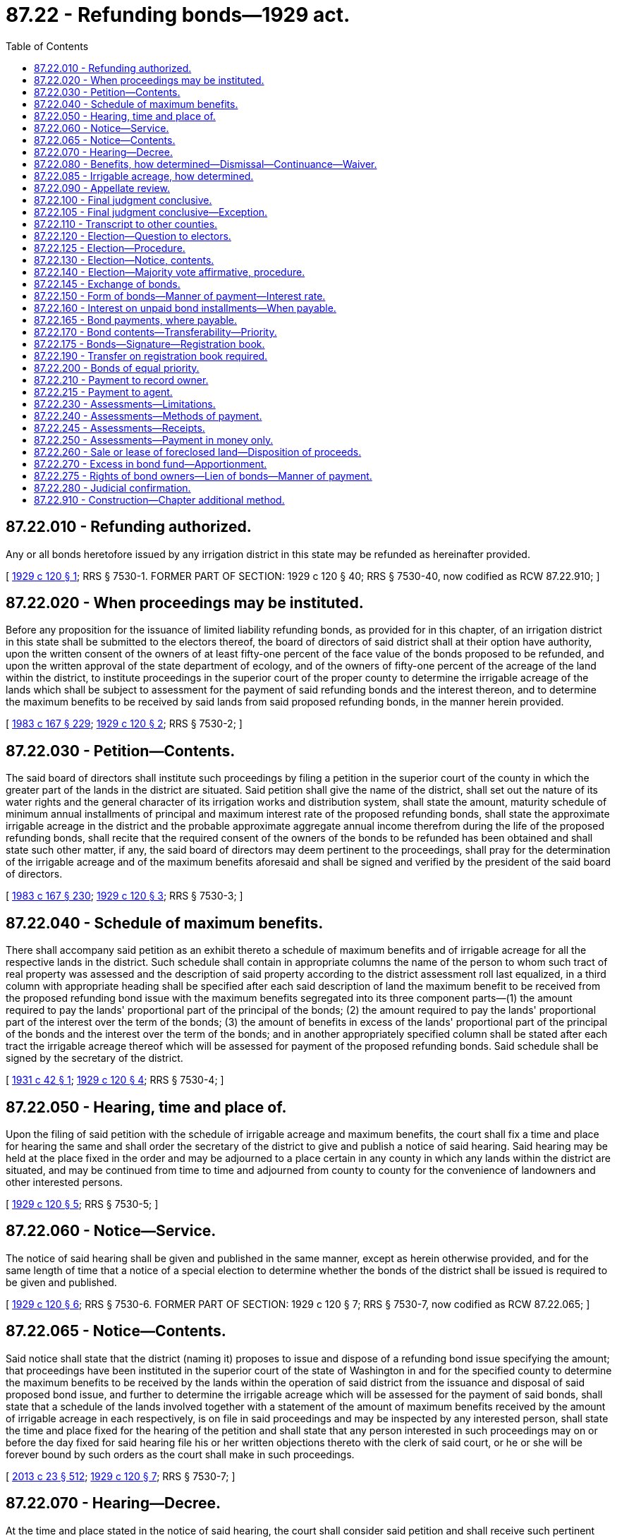 = 87.22 - Refunding bonds—1929 act.
:toc:

== 87.22.010 - Refunding authorized.
Any or all bonds heretofore issued by any irrigation district in this state may be refunded as hereinafter provided.

[ http://leg.wa.gov/CodeReviser/documents/sessionlaw/1929c120.pdf?cite=1929%20c%20120%20§%201[1929 c 120 § 1]; RRS § 7530-1. FORMER PART OF SECTION:  1929 c 120 § 40; RRS § 7530-40, now codified as RCW  87.22.910; ]

== 87.22.020 - When proceedings may be instituted.
Before any proposition for the issuance of limited liability refunding bonds, as provided for in this chapter, of an irrigation district in this state shall be submitted to the electors thereof, the board of directors of said district shall at their option have authority, upon the written consent of the owners of at least fifty-one percent of the face value of the bonds proposed to be refunded, and upon the written approval of the state department of ecology, and of the owners of fifty-one percent of the acreage of the land within the district, to institute proceedings in the superior court of the proper county to determine the irrigable acreage of the lands which shall be subject to assessment for the payment of said refunding bonds and the interest thereon, and to determine the maximum benefits to be received by said lands from said proposed refunding bonds, in the manner herein provided.

[ http://leg.wa.gov/CodeReviser/documents/sessionlaw/1983c167.pdf?cite=1983%20c%20167%20§%20229[1983 c 167 § 229]; http://leg.wa.gov/CodeReviser/documents/sessionlaw/1929c120.pdf?cite=1929%20c%20120%20§%202[1929 c 120 § 2]; RRS § 7530-2; ]

== 87.22.030 - Petition—Contents.
The said board of directors shall institute such proceedings by filing a petition in the superior court of the county in which the greater part of the lands in the district are situated. Said petition shall give the name of the district, shall set out the nature of its water rights and the general character of its irrigation works and distribution system, shall state the amount, maturity schedule of minimum annual installments of principal and maximum interest rate of the proposed refunding bonds, shall state the approximate irrigable acreage in the district and the probable approximate aggregate annual income therefrom during the life of the proposed refunding bonds, shall recite that the required consent of the owners of the bonds to be refunded has been obtained and shall state such other matter, if any, the said board of directors may deem pertinent to the proceedings, shall pray for the determination of the irrigable acreage and of the maximum benefits aforesaid and shall be signed and verified by the president of the said board of directors.

[ http://leg.wa.gov/CodeReviser/documents/sessionlaw/1983c167.pdf?cite=1983%20c%20167%20§%20230[1983 c 167 § 230]; http://leg.wa.gov/CodeReviser/documents/sessionlaw/1929c120.pdf?cite=1929%20c%20120%20§%203[1929 c 120 § 3]; RRS § 7530-3; ]

== 87.22.040 - Schedule of maximum benefits.
There shall accompany said petition as an exhibit thereto a schedule of maximum benefits and of irrigable acreage for all the respective lands in the district. Such schedule shall contain in appropriate columns the name of the person to whom such tract of real property was assessed and the description of said property according to the district assessment roll last equalized, in a third column with appropriate heading shall be specified after each said description of land the maximum benefit to be received from the proposed refunding bond issue with the maximum benefits segregated into its three component parts—(1) the amount required to pay the lands' proportional part of the principal of the bonds; (2) the amount required to pay the lands' proportional part of the interest over the term of the bonds; (3) the amount of benefits in excess of the lands' proportional part of the principal of the bonds and the interest over the term of the bonds; and in another appropriately specified column shall be stated after each tract the irrigable acreage thereof which will be assessed for payment of the proposed refunding bonds. Said schedule shall be signed by the secretary of the district.

[ http://leg.wa.gov/CodeReviser/documents/sessionlaw/1931c42.pdf?cite=1931%20c%2042%20§%201[1931 c 42 § 1]; http://leg.wa.gov/CodeReviser/documents/sessionlaw/1929c120.pdf?cite=1929%20c%20120%20§%204[1929 c 120 § 4]; RRS § 7530-4; ]

== 87.22.050 - Hearing, time and place of.
Upon the filing of said petition with the schedule of irrigable acreage and maximum benefits, the court shall fix a time and place for hearing the same and shall order the secretary of the district to give and publish a notice of said hearing. Said hearing may be held at the place fixed in the order and may be adjourned to a place certain in any county in which any lands within the district are situated, and may be continued from time to time and adjourned from county to county for the convenience of landowners and other interested persons.

[ http://leg.wa.gov/CodeReviser/documents/sessionlaw/1929c120.pdf?cite=1929%20c%20120%20§%205[1929 c 120 § 5]; RRS § 7530-5; ]

== 87.22.060 - Notice—Service.
The notice of said hearing shall be given and published in the same manner, except as herein otherwise provided, and for the same length of time that a notice of a special election to determine whether the bonds of the district shall be issued is required to be given and published.

[ http://leg.wa.gov/CodeReviser/documents/sessionlaw/1929c120.pdf?cite=1929%20c%20120%20§%206[1929 c 120 § 6]; RRS § 7530-6. FORMER PART OF SECTION:  1929 c 120 § 7; RRS § 7530-7, now codified as RCW  87.22.065; ]

== 87.22.065 - Notice—Contents.
Said notice shall state that the district (naming it) proposes to issue and dispose of a refunding bond issue specifying the amount; that proceedings have been instituted in the superior court of the state of Washington in and for the specified county to determine the maximum benefits to be received by the lands within the operation of said district from the issuance and disposal of said proposed bond issue, and further to determine the irrigable acreage which will be assessed for the payment of said bonds, shall state that a schedule of the lands involved together with a statement of the amount of maximum benefits received by the amount of irrigable acreage in each respectively, is on file in said proceedings and may be inspected by any interested person, shall state the time and place fixed for the hearing of the petition and shall state that any person interested in such proceedings may on or before the day fixed for said hearing file his or her written objections thereto with the clerk of said court, or he or she will be forever bound by such orders as the court shall make in such proceedings.

[ http://lawfilesext.leg.wa.gov/biennium/2013-14/Pdf/Bills/Session%20Laws/Senate/5077-S.SL.pdf?cite=2013%20c%2023%20§%20512[2013 c 23 § 512]; http://leg.wa.gov/CodeReviser/documents/sessionlaw/1929c120.pdf?cite=1929%20c%20120%20§%207[1929 c 120 § 7]; RRS § 7530-7; ]

== 87.22.070 - Hearing—Decree.
At the time and place stated in the notice of said hearing, the court shall consider said petition and shall receive such pertinent evidence as may be offered in support thereof or against the same, shall enter a decree fully determining the maximum benefits received by and the irrigable acreage in, the several tracts of land involved as shown by the schedule and as prayed for in said petition. Said action shall be an equitable one in rem and the court shall have full authority to make and issue any and all necessary orders and to do any and all things proper or incidental to the exercise of its jurisdiction in this connection. At said hearing the matters set forth in said petition and accompanying schedule shall be presumed to be true and correct in the absence of sufficient evidence to the contrary.

[ http://leg.wa.gov/CodeReviser/documents/sessionlaw/1929c120.pdf?cite=1929%20c%20120%20§%208[1929 c 120 § 8]; RRS § 7530-8; ]

== 87.22.080 - Benefits, how determined—Dismissal—Continuance—Waiver.
The maximum benefits accruing to the several tracts of land in the district from the proposed refunding bond issue shall be considered as new and independent of that accruing from the bonds to be refunded and in determining the maximum benefits as prayed for in said petition, the court shall not be limited to a consideration of the enhancement of market value of the lands involved arising immediately from the issuance and disposal of the proposed refunding bonds but shall have authority to consider such benefits as shall accrue to said lands from the plan of financing provided by the proposed bonds and from the continued operation of the irrigation system under the administration of the district during the life of said refunding bonds and any other benefits that may accrue. If the court finds that the aggregate amount of said maximum benefits shall not equal at least double the amount of the principal of the proposed refunding bonds, to which shall be added the interest computed at the rate specified in the refunding bonds, it shall enter a decree dismissing the proceedings and the district shall have no authority to issue the proposed refunding bonds until a satisfactory decree has been obtained under the provisions of this chapter: PROVIDED, That nothing herein contained shall be construed to prevent the district from continuing the hearing for the purpose of modifying the proposed refunding bond plan or for the purpose of otherwise meeting the objection of the court, nor shall the dismissal of the proceeding be in anywise prejudicial to the institution of a subsequent action for the same purpose; AND PROVIDED FURTHER, That nothing herein contained shall be construed to prevent the court from entering a decree upon stipulation of the holders of the bonds to be refunded to waive their right to part of the indebtedness represented by the bonds to be refunded, so that the proposed refunding bond issue comes within the statutory requirements as to maximum benefits, or to accept refunding bonds based on a lesser aggregate maximum benefit than that required by the statute.

[ http://leg.wa.gov/CodeReviser/documents/sessionlaw/1931c42.pdf?cite=1931%20c%2042%20§%202[1931 c 42 § 2]; http://leg.wa.gov/CodeReviser/documents/sessionlaw/1929c120.pdf?cite=1929%20c%20120%20§%209[1929 c 120 § 9]; RRS § 7530-9. FORMER PART OF SECTION:  1929 c 120 § 10; RRS § 7530-10, now codified as RCW  87.22.085; ]

== 87.22.085 - Irrigable acreage, how determined.
In determining the irrigable acreage as provided herein, the court shall consider all lands included in the district capable of being used for agricultural purposes, provided that no lands shall be found to be irrigable which are not irrigable from the plan of the irrigation works of the district; and provided that nothing herein contained shall be construed to prevent a reconsideration of the irrigability of lands found nonirrigable upon the modification or enlargement of the irrigation system whereby said lands at first found nonirrigable may be irrigated by the district system.

[ http://leg.wa.gov/CodeReviser/documents/sessionlaw/1929c120.pdf?cite=1929%20c%20120%20§%2010[1929 c 120 § 10]; RRS § 7530-10; ]

== 87.22.090 - Appellate review.
Appellate review of the judgment entered in said proceedings may be sought in the same manner as in other cases in equity.

[ http://leg.wa.gov/CodeReviser/documents/sessionlaw/1988c202.pdf?cite=1988%20c%20202%20§%2088[1988 c 202 § 88]; http://leg.wa.gov/CodeReviser/documents/sessionlaw/1971c81.pdf?cite=1971%20c%2081%20§%20173[1971 c 81 § 173]; http://leg.wa.gov/CodeReviser/documents/sessionlaw/1929c120.pdf?cite=1929%20c%20120%20§%2011[1929 c 120 § 11]; RRS § 7530-11; ]

== 87.22.100 - Final judgment conclusive.
The judgment of the court determining maximum benefits and the irrigable acreage in such proceedings, unless appealed from within the time prescribed by law, and upon final judgment on appeal, shall be conclusive, except as herein otherwise provided, upon and against each and every owner of said bonds issued as proposed and upon and against every tract of land in the district, upon and against those owning the same or having any interest therein, including minors, insane persons, those convicted of crime as well as those free from disability, and upon and against those who may have appeared in said proceedings.

[ http://leg.wa.gov/CodeReviser/documents/sessionlaw/1929c120.pdf?cite=1929%20c%20120%20§%2012[1929 c 120 § 12]; RRS § 7530-12. FORMER PART OF SECTION:  1929 c 120 § 13; RRS § 7530-13, now codified in RCW  87.22.105; ]

== 87.22.105 - Final judgment conclusive—Exception.
Said judgment shall be final and conclusive upon and against all lands in the district on appeal as aforesaid, except as to the particular tract or tracts involved in the appeal.

[ http://leg.wa.gov/CodeReviser/documents/sessionlaw/1929c120.pdf?cite=1929%20c%20120%20§%2013[1929 c 120 § 13]; RRS § 7530-13; ]

== 87.22.110 - Transcript to other counties.
A transcript of so much of the judgment in said proceedings as pertain to the lands situated in each county other than the one in which the proceedings were instituted shall be certified by the clerk of the court and mailed to the county clerk of each of said other counties respectively for record among the recorded judgments therein.

[ http://leg.wa.gov/CodeReviser/documents/sessionlaw/1929c120.pdf?cite=1929%20c%20120%20§%2014[1929 c 120 § 14]; RRS § 7530-14; ]

== 87.22.120 - Election—Question to electors.
Upon final determination of maximum benefits and irrigable acreage aforesaid, the board of directors of the district shall submit to the electors of the district possessing the qualifications prescribed by the irrigation district law the question whether refunding bonds of the district in amount and of the maturity proposed by said board shall be issued and exchanged for outstanding bonds as herein provided.

[ http://leg.wa.gov/CodeReviser/documents/sessionlaw/1929c120.pdf?cite=1929%20c%20120%20§%2015[1929 c 120 § 15]; RRS § 7530-15. FORMER PART OF SECTION:  1929 c 120 § 16; RRS § 7530-16, now codified as RCW  87.22.125; ]

== 87.22.125 - Election—Procedure.
Except as herein otherwise specifically provided said election shall be called, noticed, conducted and the results thereof determined in the same manner and by the same officials as that provided by law for the calling, noticing, conducting and canvassing of original bond elections in irrigated districts.

[ http://leg.wa.gov/CodeReviser/documents/sessionlaw/1929c120.pdf?cite=1929%20c%20120%20§%2016[1929 c 120 § 16]; RRS § 7530-16; ]

== 87.22.130 - Election—Notice, contents.
The notice of said election shall specify the time and place of the election, the amount of the proposed refunding bonds, the maturity, the schedule of the minimum annual payments of the principal thereof and the maximum annual rate of interest said bonds shall bear, as approved by the court in the decree determining maximum benefits and irrigable acreage.

[ http://leg.wa.gov/CodeReviser/documents/sessionlaw/1929c120.pdf?cite=1929%20c%20120%20§%2017[1929 c 120 § 17]; RRS § 7530-17; ]

== 87.22.140 - Election—Majority vote affirmative, procedure.
If a majority of the votes cast at said election are in favor of the proposed refunding issue the board of directors shall thereupon have authority to cause refunding bonds of the district in the amount and on the basis of the plan of payment and rate of interest proposed, to be issued and exchanged as herein provided.

[ http://leg.wa.gov/CodeReviser/documents/sessionlaw/1929c120.pdf?cite=1929%20c%20120%20§%2018[1929 c 120 § 18]; RRS § 7530-18. FORMER PART OF SECTION:  1929 c 120 § 19; RRS § 7530-19, now codified in RCW  87.22.145; ]

== 87.22.145 - Exchange of bonds.
Refunding bonds provided for under this chapter may be exchanged for any or all of the bonds to be refunded on such basis as may be agreed upon between the board of directors of the district and the bond owners: PROVIDED, That said refunding bonds shall not be issued in a greater sum than the total aggregate face value of the bonds to be refunded.

[ http://leg.wa.gov/CodeReviser/documents/sessionlaw/1983c167.pdf?cite=1983%20c%20167%20§%20231[1983 c 167 § 231]; http://leg.wa.gov/CodeReviser/documents/sessionlaw/1929c120.pdf?cite=1929%20c%20120%20§%2019[1929 c 120 § 19]; RRS § 7530-19; ]

== 87.22.150 - Form of bonds—Manner of payment—Interest rate.
. Said refunding bonds shall be issued in such denominations as the board shall determine, but in the same denominations so far as practicable as the bonds to be refunded and shall mature at the date specified in the notice of election but not in any event later than thirty years from the date thereof, and shall be payable in minimum annual installments specified on a percentage basis and amortized to provide for full payment of the bonds with interest at maturity: PROVIDED, That in lieu of the annual payments of principal and semiannual payments of interest as provided in this chapter, the court may prescribe the form, manner of payment, and interest rate or rates of the refunding bonds, in the decree determining maximum benefits and irrigable acreage; and said decree may grant the district the right to pay at the date of any annual or semiannual payment, one or more next accruing annual or semiannual installments less the interest on that part of the principal thus paid in advance: AND PROVIDED, In all cases in which the court determines the form, manner of payment, and interest rate of the refunding bonds in the decree determining maximum benefits, all notices provided in this chapter and any other provision thereof, shall be given and construed in conformity with the terms and conditions of said bond prescribed in said decree. Such bonds may be in any registered form as provided for in RCW 39.46.030.

. Notwithstanding subsection (1) of this section, such bonds may be issued in any registered form and sold in accordance with chapter 39.46 RCW.

[ http://leg.wa.gov/CodeReviser/documents/sessionlaw/1983c167.pdf?cite=1983%20c%20167%20§%20232[1983 c 167 § 232]; http://leg.wa.gov/CodeReviser/documents/sessionlaw/1970ex1c56.pdf?cite=1970%20ex.s.%20c%2056%20§%2097[1970 ex.s. c 56 § 97]; http://leg.wa.gov/CodeReviser/documents/sessionlaw/1969ex1c232.pdf?cite=1969%20ex.s.%20c%20232%20§%2056[1969 ex.s. c 232 § 56]; http://leg.wa.gov/CodeReviser/documents/sessionlaw/1931c42.pdf?cite=1931%20c%2042%20§%203[1931 c 42 § 3]; http://leg.wa.gov/CodeReviser/documents/sessionlaw/1929c120.pdf?cite=1929%20c%20120%20§%2020[1929 c 120 § 20]; RRS § 7530-20; ]

== 87.22.160 - Interest on unpaid bond installments—When payable.
All unpaid installments on account of the principal of said refunding bonds shall bear interest from the date of the bonds at a rate or rates as authorized by the board of directors of the district. Different installments of the principal of said bonds may bear different rates of interest if it is so provided in the bond plan. Interest shall be payable semiannually on the first day of January and July of each year.

[ http://leg.wa.gov/CodeReviser/documents/sessionlaw/1970ex1c56.pdf?cite=1970%20ex.s.%20c%2056%20§%2098[1970 ex.s. c 56 § 98]; http://leg.wa.gov/CodeReviser/documents/sessionlaw/1969ex1c232.pdf?cite=1969%20ex.s.%20c%20232%20§%2057[1969 ex.s. c 232 § 57]; http://leg.wa.gov/CodeReviser/documents/sessionlaw/1929c120.pdf?cite=1929%20c%20120%20§%2021[1929 c 120 § 21]; RRS 7530-21. FORMER PART OF SECTION:  1929 c 120 § 22; RRS § 7530-22, now codified as RCW  87.22.165; ]

== 87.22.165 - Bond payments, where payable.
Both principal and interest shall be made payable at the office of the county treasurer of the county in which the office of the board of directors of the district is situated.

[ http://leg.wa.gov/CodeReviser/documents/sessionlaw/1929c120.pdf?cite=1929%20c%20120%20§%2022[1929 c 120 § 22]; RRS § 7530-22; ]

== 87.22.170 - Bond contents—Transferability—Priority.
Said bonds shall express upon their face that they were issued by authority of this chapter, stating its title and date of approval, that the district reserves the right to pay on account of the principal thereof annual installments at a greater rate than the minimum rate stated in the bonds, that said bonds are transferable only on the registration book of the county treasurer's office at which said bonds are payable; that any attempted transfer of said bonds not recorded in said registration book shall be void so far as the rights of the district are concerned and that said bonds are of equal priority, payable with interest on a pro rata basis from revenues derived from annual assessments levied against the irrigable benefited lands within the district.

[ http://leg.wa.gov/CodeReviser/documents/sessionlaw/1929c120.pdf?cite=1929%20c%20120%20§%2023[1929 c 120 § 23]; RRS § 7530-23. FORMER PART OF SECTION:  1929 c 120 § 24; RRS § 7530-24, now codified as RCW  87.22.175; ]

== 87.22.175 - Bonds—Signature—Registration book.
Said bonds shall be signed by the president of the board and secretary of the district and the seal of the district shall be impressed thereon. The term "registration book" as used in chapter 87.22 RCW shall constitute the method of registration adopted in conformance with RCW 39.46.030.

[ http://leg.wa.gov/CodeReviser/documents/sessionlaw/1983c167.pdf?cite=1983%20c%20167%20§%20233[1983 c 167 § 233]; http://leg.wa.gov/CodeReviser/documents/sessionlaw/1929c120.pdf?cite=1929%20c%20120%20§%2024[1929 c 120 § 24]; RRS § 7530-24; ]

== 87.22.190 - Transfer on registration book required.
Said bonds shall be transferable only on the registration book and any attempted transfer of said bonds not recorded in said registration book shall be void so far as the rights of the district are concerned.

[ http://leg.wa.gov/CodeReviser/documents/sessionlaw/1983c167.pdf?cite=1983%20c%20167%20§%20234[1983 c 167 § 234]; http://leg.wa.gov/CodeReviser/documents/sessionlaw/1929c120.pdf?cite=1929%20c%20120%20§%2026[1929 c 120 § 26]; RRS § 7530-26. FORMER PART OF SECTION:  1929 c 120 § 27; RRS § 7530-27, now codified as RCW  87.22.195; ]

== 87.22.200 - Bonds of equal priority.
Said bonds shall be of equal priority and shall be paid on a pro rata basis, in proportion to their respective face values, PROVIDED, That for purposes of identification only said bonds may be numbered consecutively.

[ http://leg.wa.gov/CodeReviser/documents/sessionlaw/1929c120.pdf?cite=1929%20c%20120%20§%2028[1929 c 120 § 28]; RRS § 7530-28; ]

== 87.22.210 - Payment to record owner.
Payment by the said county treasurer of any installment of or interest on said bonds, or any of the same, to the recorded owner thereof as shown on said registration book shall constitute a valid payment, without surrender of said bonds or any of the same, provided that final payment on account of any bond shall not be made until and unless the same is surrendered.

[ http://leg.wa.gov/CodeReviser/documents/sessionlaw/1929c120.pdf?cite=1929%20c%20120%20§%2029[1929 c 120 § 29]; RRS § 7530-29. FORMER PART OF SECTION:  1929 c 120 § 30; RRS § 7530-30, now codified as RCW  87.22.215; ]

== 87.22.215 - Payment to agent.
Any bondholder or group of bondholders shall have the right to request said county treasurer in writing to pay the interest and installments of principal of his or her or their bond or bonds to such agent as may be designated in said request and payment to said agent shall constitute a valid payment to the record owner or owners of said bond or bonds within the provisions of this chapter.

[ http://lawfilesext.leg.wa.gov/biennium/2013-14/Pdf/Bills/Session%20Laws/Senate/5077-S.SL.pdf?cite=2013%20c%2023%20§%20513[2013 c 23 § 513]; http://leg.wa.gov/CodeReviser/documents/sessionlaw/1929c120.pdf?cite=1929%20c%20120%20§%2030[1929 c 120 § 30]; RRS § 7530-30; ]

== 87.22.230 - Assessments—Limitations.
No tract of land shall be assessed by the district during the life of the proposed bonds when issued for the purpose of paying the principal of or interest on said bonds in an aggregate amount in excess of double the amount determined in the decree fixing maximum benefits under subdivision (1) of RCW 87.22.040, together with the interest on the principal computed at the rates specified in the bond, and any assessment in excess thereof shall be void. In addition to its regular normal assessment for the principal or interest of said bonds, no tract of land shall be assessed in any one year to make up past or anticipated delinquencies of assessments or both levied or to be levied against the lands in the district for said purposes, in excess of fifty percent of its regular normal assessment for said bonds.

[ http://leg.wa.gov/CodeReviser/documents/sessionlaw/1931c42.pdf?cite=1931%20c%2042%20§%204[1931 c 42 § 4]; http://leg.wa.gov/CodeReviser/documents/sessionlaw/1929c120.pdf?cite=1929%20c%20120%20§%2031[1929 c 120 § 31]; RRS § 7530-31; ]

== 87.22.240 - Assessments—Methods of payment.
The owner of any land within said irrigation district which shall be liable for payment of said refunding bonds shall have the right to pay the same in said annual or semiannual installments or to make payment at any time when installments are due as in this section provided: (1) To pay an amount equal to the amount fixed in said decree determining the maximum benefits under subdivisions (1) and (2) of RCW 87.22.040 or the amount of the unpaid balance of said sums if such payment is not made until one or more installments have been paid, together with the amount fixed by said decree under subdivision (1) of RCW 87.22.040, and thereafter no further assessment shall be levied against such tract of land; (2) to pay the amount of benefits fixed in the decree determining the maximum benefits under subdivision (1) of RCW 87.22.040 or the unpaid balance thereof if such payment is made after one or more installments shall have been paid, with interest on the amount paid to the time of making payment, and thereafter such lands shall not be subject to assessments except to meet delinquencies of principal and/or interest on said bonds, for which purpose additional assessments shall be levied against said tract of land to an amount not exceeding the amount found in the decree fixing the maximum benefits under subdivision (1) of RCW 87.22.040; or (3) to pay any additional installments of the principal with interest accrued on the amount so paid at the time of the payment, and thereafter, in levying assessments against said tracts of land, said owner shall be given credit for such advance payment. The treasurer of the proper county shall have authority to receive for the benefit of the refunding bond fund of the district the payments herein authorized to be made.

[ http://leg.wa.gov/CodeReviser/documents/sessionlaw/1931c42.pdf?cite=1931%20c%2042%20§%205[1931 c 42 § 5]; http://leg.wa.gov/CodeReviser/documents/sessionlaw/1929c120.pdf?cite=1929%20c%20120%20§%2032[1929 c 120 § 32]; RRS § 7530-32. FORMER PART OF SECTION:  1931 c 42 § 6; http://leg.wa.gov/CodeReviser/documents/sessionlaw/1929c120.pdf?cite=1929%20c%20120%20§%2033[1929 c 120 § 33]; RRS § 7530-33, now codified as RCW  87.22.245; ]

== 87.22.245 - Assessments—Receipts.
In case the owner of any land within an irrigation district shall make payment in accordance with the second provision in RCW 87.22.240, the county treasurer shall issue to such landowner a receipt stating that such payments have been made and that such lands shall thereafter be subject only to the assessments provided for in accordance with such provisions; and, in case any landowner within such irrigation district shall make any payments in accordance with the third provision of RCW 87.22.240, the county treasurer shall issue to such landowner a receipt showing the payment of such installment or installments and stating that credit therefor is thereby given to such landowner as to apply to future installments.

[ http://leg.wa.gov/CodeReviser/documents/sessionlaw/1931c42.pdf?cite=1931%20c%2042%20§%206[1931 c 42 § 6]; http://leg.wa.gov/CodeReviser/documents/sessionlaw/1929c120.pdf?cite=1929%20c%20120%20§%2033[1929 c 120 § 33]; RRS § 7530-33; ]

== 87.22.250 - Assessments—Payment in money only.
Full payment of the decreed maximum benefits accruing to any tract of land aforesaid can be made by the payment of money only and no sale of any tract of land on account of delinquent district assessments shall be construed as a satisfaction chargeable against the amount of maximum benefits decreed as accruing to said tract by reason of said refunding bonds.

[ http://leg.wa.gov/CodeReviser/documents/sessionlaw/1929c120.pdf?cite=1929%20c%20120%20§%2034[1929 c 120 § 34]; RRS § 7530-34; ]

== 87.22.260 - Sale or lease of foreclosed land—Disposition of proceeds.
In any instance where an irrigation district having outstanding refunding bonds issued under the provision of this chapter, sells or rents a tract of land previously acquired by sale on account of delinquent district assessments, the proceeds of said sale or lease shall be distributed to the expense fund and the refunding bond fund of the district in proportion to the respective amounts of the district exactions made against said tract of land for the benefit of these two funds payable in the year in which the district assessment for which said tract was sold, became delinquent.

[ http://leg.wa.gov/CodeReviser/documents/sessionlaw/1929c120.pdf?cite=1929%20c%20120%20§%2035[1929 c 120 § 35]; RRS § 7530-35; ]

== 87.22.270 - Excess in bond fund—Apportionment.
When the money in the refunding bond fund reaches an excess of ten percent of the amount necessary to meet the total aggregate minimum annual installment of the principal of said bonds and interest next payable, it shall be the duty of said treasurer to apportion said excess to the several bondholders on a pro rata basis in proportion to the par value of their respective bonds and include the same with the payments of the next annual installment of the principal of said bonds.

[ http://leg.wa.gov/CodeReviser/documents/sessionlaw/1929c120.pdf?cite=1929%20c%20120%20§%2036[1929 c 120 § 36]; RRS § 7530-36; ]

== 87.22.275 - Rights of bond owners—Lien of bonds—Manner of payment.
Except as herein otherwise specifically provided, refunding bonds, authorized, issued and disposed of under the provisions of this chapter shall entitle the owners thereof to the same rights and privileges, shall constitute a lien on the same property and shall be paid in the same manner as the original bonds refunded by said bond issue, and said refunding bonds shall be retired by the exaction of annual assessments levied against all the lands in the district: PROVIDED, HOWEVER, That any lands in the district against which no benefits are determined by the decree determining maximum benefits may be excluded from the district in the same manner in which lands may now be excluded from the districts against which there are no bond issues, and said lands so excluded shall be forever free of the liens of said refunding bonds; AND PROVIDED FURTHER, That no assessments against any tract of land shall exceed the amount specified under RCW 87.22.230.

[ http://leg.wa.gov/CodeReviser/documents/sessionlaw/1983c167.pdf?cite=1983%20c%20167%20§%20235[1983 c 167 § 235]; http://leg.wa.gov/CodeReviser/documents/sessionlaw/1931c42.pdf?cite=1931%20c%2042%20§%207[1931 c 42 § 7]; http://leg.wa.gov/CodeReviser/documents/sessionlaw/1929c120.pdf?cite=1929%20c%20120%20§%2037[1929 c 120 § 37]; RRS § 7530-37; ]

== 87.22.280 - Judicial confirmation.
Proceedings had for the authorization, issuance and disposal of refunding bonds provided for herein may be considered, confirmed and approved by the court in proceedings authorized by the irrigation district act in the same manner and with the same effect, as proceedings had for authorization, issuance and disposal of other irrigation district bonds provided for by law, are considered, confirmed and approved.

[ http://leg.wa.gov/CodeReviser/documents/sessionlaw/1929c120.pdf?cite=1929%20c%20120%20§%2038[1929 c 120 § 38]; RRS § 7530-38; ]

== 87.22.910 - Construction—Chapter additional method.
Nothing in this chapter contained shall be deemed or construed as abridging, enlarging or modifying any existing statute relating to refunding bonds of irrigation districts. This chapter is intended as an independent act providing an additional method for the issuance of refunding bonds of such districts.

[ http://leg.wa.gov/CodeReviser/documents/sessionlaw/1929c120.pdf?cite=1929%20c%20120%20§%2040[1929 c 120 § 40]; RRS § 7530-40; ]

